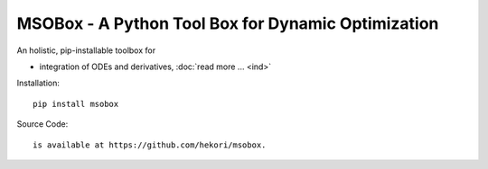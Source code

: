 MSOBox - A Python Tool Box for Dynamic Optimization
===================================================

An holistic, pip-installable toolbox for 

* integration of ODEs and derivatives, :doc:`read more ... <ind>`


Installation::

    pip install msobox

Source Code::

    is available at https://github.com/hekori/msobox.


